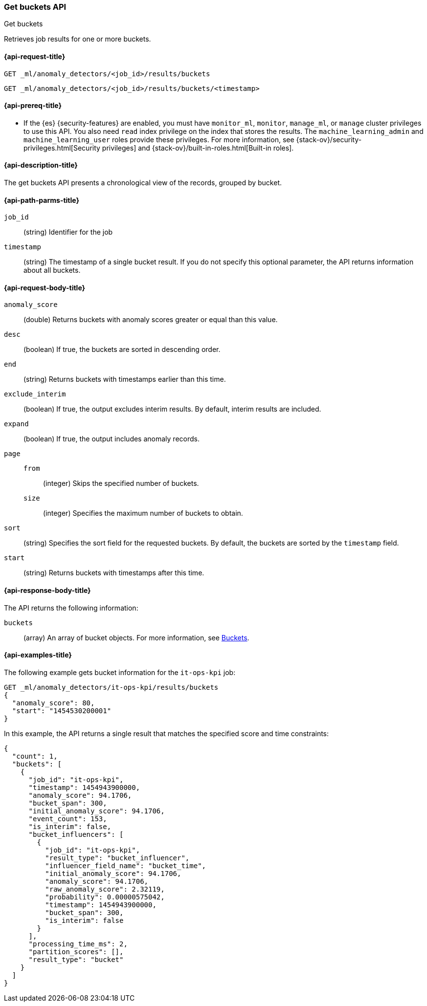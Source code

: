 [role="xpack"]
[testenv="platinum"]
[[ml-get-bucket]]
=== Get buckets API
++++
<titleabbrev>Get buckets</titleabbrev>
++++

Retrieves job results for one or more buckets.

[[ml-get-bucket-request]]
==== {api-request-title}

`GET _ml/anomaly_detectors/<job_id>/results/buckets` +

`GET _ml/anomaly_detectors/<job_id>/results/buckets/<timestamp>`

[[ml-get-bucket-prereqs]]
==== {api-prereq-title}

* If the {es} {security-features} are enabled, you must have `monitor_ml`,
`monitor`, `manage_ml`, or `manage` cluster privileges to use this API. You also
need `read` index privilege on the index that stores the results. The
`machine_learning_admin` and `machine_learning_user` roles provide these
privileges. For more information, see
{stack-ov}/security-privileges.html[Security privileges] and
{stack-ov}/built-in-roles.html[Built-in roles].

[[ml-get-bucket-desc]]
==== {api-description-title}

The get buckets API presents a chronological view of the records, grouped by
bucket.

[[ml-get-bucket-path-parms]]
==== {api-path-parms-title}

`job_id`::
  (string) Identifier for the job

`timestamp`::
  (string) The timestamp of a single bucket result.
  If you do not specify this optional parameter, the API returns information
  about all buckets.

[[ml-get-bucket-request-body]]
==== {api-request-body-title}

`anomaly_score`::
  (double) Returns buckets with anomaly scores greater or equal than this value.

`desc`::
  (boolean) If true, the buckets are sorted in descending order.

`end`::
  (string) Returns buckets with timestamps earlier than this time.

`exclude_interim`::
  (boolean) If true, the output excludes interim results.
  By default, interim results are included.

`expand`::
  (boolean) If true, the output includes anomaly records.

`page`::
`from`:::
  (integer) Skips the specified number of buckets.
`size`:::
  (integer) Specifies the maximum number of buckets to obtain.

`sort`::
  (string) Specifies the sort field for the requested buckets.
  By default, the buckets are sorted by the `timestamp` field.

`start`::
  (string) Returns buckets with timestamps after this time.

[[ml-get-bucket-results]]
==== {api-response-body-title}

The API returns the following information:

`buckets`::
  (array) An array of bucket objects. For more information, see
  <<ml-results-buckets,Buckets>>.

[[ml-get-bucket-example]]
==== {api-examples-title}

The following example gets bucket information for the `it-ops-kpi` job:

[source,js]
--------------------------------------------------
GET _ml/anomaly_detectors/it-ops-kpi/results/buckets
{
  "anomaly_score": 80,
  "start": "1454530200001"
}
--------------------------------------------------
// CONSOLE
// TEST[skip:todo]

In this example, the API returns a single result that matches the specified
score and time constraints:
[source,js]
----
{
  "count": 1,
  "buckets": [
    {
      "job_id": "it-ops-kpi",
      "timestamp": 1454943900000,
      "anomaly_score": 94.1706,
      "bucket_span": 300,
      "initial_anomaly_score": 94.1706,
      "event_count": 153,
      "is_interim": false,
      "bucket_influencers": [
        {
          "job_id": "it-ops-kpi",
          "result_type": "bucket_influencer",
          "influencer_field_name": "bucket_time",
          "initial_anomaly_score": 94.1706,
          "anomaly_score": 94.1706,
          "raw_anomaly_score": 2.32119,
          "probability": 0.00000575042,
          "timestamp": 1454943900000,
          "bucket_span": 300,
          "is_interim": false
        }
      ],
      "processing_time_ms": 2,
      "partition_scores": [],
      "result_type": "bucket"
    }
  ]
}
----
